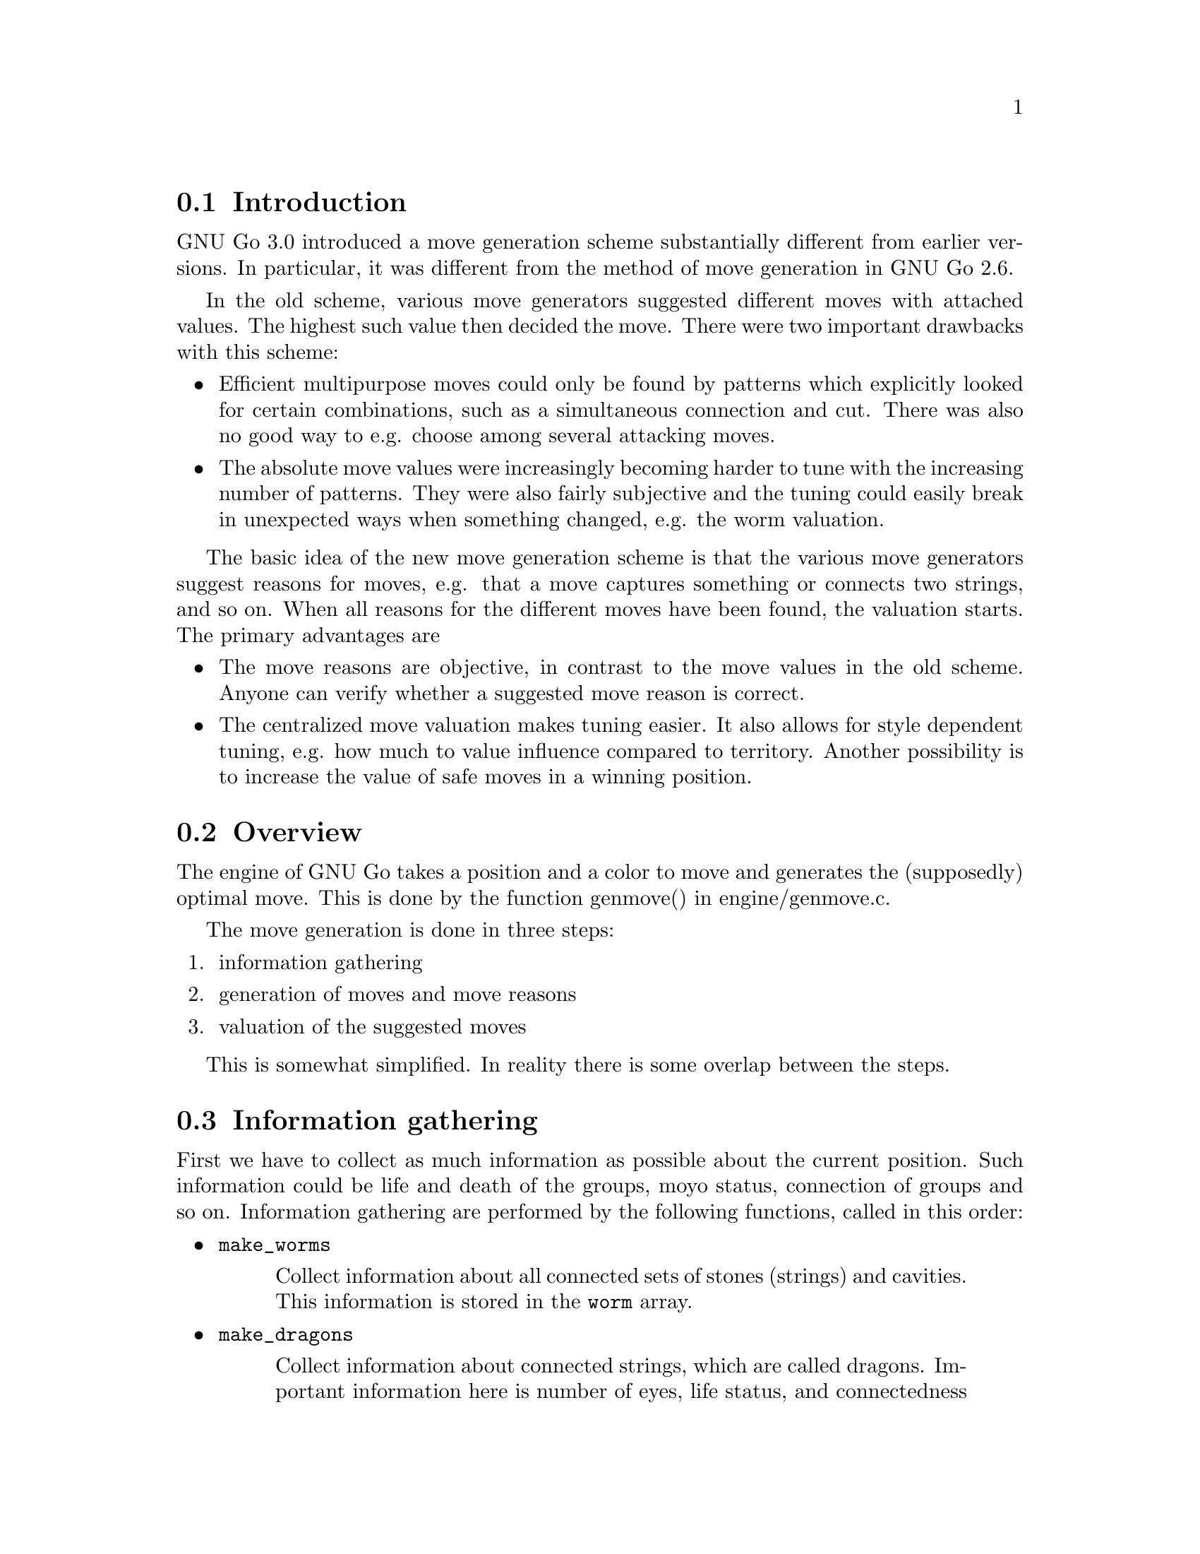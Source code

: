 
@menu
* MG Intro::                    Introduction.
* MG Overview ::                Overview.
* MG Info::                     Information gathering.
* MG Reasons::                  Generation of move reasons.
* MG Details::                  Detailed Descriptions of Move Reasons
* Valuation:: 			Valuating the moves
* Move Generation Functions::   Move Generation Functions
* Move Valuation Functions::	Move Valuation Functions
* End Game::			Endgame move generation
@end menu

@node MG Intro, MG Overview, Move Generation, Move Generation
@comment  node-name,  next,  previous,  up
@section Introduction

GNU Go 3.0 introduced a move generation scheme substantially different
from earlier versions. In particular, it was different from the method of move
generation in GNU Go 2.6.

In the old scheme, various move generators suggested different moves with
attached values. The highest such value then decided the move. There were two
important drawbacks with this scheme:

@itemize @bullet
@item 
Efficient multipurpose moves could only be found by patterns which
explicitly looked for certain combinations, such as a simultaneous
connection and cut. There was also no good way to e.g. choose among
several attacking moves.

@item
The absolute move values were increasingly becoming harder to tune with
the increasing number of patterns. They were also fairly subjective and
the tuning could easily break in unexpected ways when something changed,
e.g. the worm valuation.
@end itemize

The basic idea of the new move generation scheme is that the various
move generators suggest reasons for moves, e.g. that a move captures
something or connects two strings, and so on. When all reasons for the
different moves have been found, the valuation starts. The primary
advantages are

@itemize @bullet
@item
The move reasons are objective, in contrast to the move values in
the old scheme. Anyone can verify whether a suggested move reason is
correct.

@item
The centralized move valuation makes tuning easier. It also allows
for style dependent tuning, e.g. how much to value influence
compared to territory. Another possibility is to increase the value
of safe moves in a winning position.
@end itemize

@node MG Overview, MG Info, MG Intro, Move Generation
@comment  node-name,  next,  previous,  up
@section Overview

The engine of GNU Go takes a position and a color to move and
generates the (supposedly) optimal move. This is done by the function
genmove() in engine/genmove.c.

The move generation is done in three steps:

@enumerate
@item information gathering
@item generation of moves and move reasons
@item valuation of the suggested moves
@end enumerate

This is somewhat simplified. In reality there is some overlap between
the steps.

@node MG Info, MG Reasons, MG Overview, Move Generation
@comment  node-name,  next,  previous,  up
@section Information gathering

First we have to collect as much information as possible about the
current position. Such information could be life and death of the
groups, moyo status, connection of groups and so on. Information
gathering are performed by the following functions, called in this
order:

@itemize @bullet
@item @code{make_worms}
@quotation
Collect information about all connected sets of stones
(strings) and cavities.  This information is stored in
the @code{worm} array.
@end quotation
@item @code{make_dragons}
@quotation
Collect information about connected strings, which are
called dragons.  Important information here is number
of eyes, life status, and connectedness between
strings. The information is stored in the arrays
@code{dragon} but also in @code{dragon2}. @end quotation
@end itemize

@xref{Examining the Position}, for a more exact itinerary of the
information-gathering portion of the move-generation proces.

@xref{Worms and Dragons}, for more detailed documentation about 
@code{make_worms} and @code{make_dragons}.

@node MG Reasons, MG Details, MG Info, Move Generation
@comment  node-name,  next,  previous,  up
@section Generation of move reasons

Each move generator suggests a number of moves.  It justifies each move
suggestion with one or move @dfn{move reasons}.  These move reasons
are collected at each intersection where the moves are suggested for
later valuation.  A partial list of of move reasons considered by GNU
Go are:

@table @code
@item ATTACK_MOVE
@itemx DEFEND_MOVE
Attack or defend a worm.
@item ATTACK_THREAT_MOVE
@itemx DEFEND_THREAT_MOVE
Threaten to attack or defend a worm.
@item NON_ATTACK_MOVE
@itemx NON_DEFEND_MOVE
a non-attacking or non-defending move.
@item ATTACK_EITHER_MOVE
a move that attacks either on of two worms.
@item DEFEND_BOTH_MOVE
a move that simultaneously defends two worms.
@item CONNECT_MOVE
@itemx CUT_MOVE
Connect or cut two worms.
@item ANTISUJI_MOVE
Declare an antisuji or forbidden move.
@item SEMEAI_MOVE
@itemx SEMEAI_THREAT
Win or threaten to win a semeai.
@item EXPAND_TERRITORY_MOVE
@itemx BLOCK_TERRITORY_MOVE
a move that expands our territory or blocks opponents expansion.
@item EXPAND_MOYO_MOVE
a move expanding a moyo.
@item VITAL_EYE_MOVE
a vital point for life and death.
@item STRATEGIC_ATTACK_MOVE
@itemx STRATEGIC_DEFEND_MOVE
Moves added by 'a' and 'd' class patterns (@pxref{Pattern Classification})
which (perhaps intangibly) attack or defend a dragon.
@item OWL_ATTACK_MOVE
@itemx OWL_DEFEND_MOVE
an owl attack or defense move.
@item OWL_ATTACK_THREAT
@itemx OWL_DEFEND_THREAT
a threat to owl attack or defend a group.
@item OWL_PREVENT_THREAT
a move to remove an owl threat.
@item UNCERTAIN_OWL_ATTACK
@itemx UNCERTAIN_OWL_DEFENSE
an uncertain owl attack or defense.
@item MY_ATARI_ATARI_MOVE
a move that starts a chain of ataris, eventually leading to a
capture.
@item YOUR_ATARI_ATARI_MOVE
a move that if played by the opponent starts a chain of ataris for the
opponent, leading to capture, which is also a safe move for us. Preemptively
playing such a move almost always defends the threat.
@end table

See @file{engine/move_reasons.h} for the full of move reasons.

@strong{NOTE:} Some of these are reasons for @strong{not} playing a move.

More detailed discussion of these move reasons will be found in the
next section.

@node MG Details, Valuation, MG Reasons, Move Generation
@section Detailed Descriptions of various Move Reasons

@menu
* Attack and Defense::             Worm Attack and Defense
* Threats to Attack or Defend::    Worm Threats
* Non-Working Moves::              Marking attacks and defenses as failing
* Multi Attack or Defense::        Combined Attacks and Defenses
* Cutting and Connecting::         Cutting and Connecting moves
* Semeai::                         Semeai winning moves
* Making eyes::                    Vital eye moves
* Antisuji moves::                 Never play these!
* Territorial moves::              Block or expand territory
* Owl attack and defense::         Owl Attack and Defense
* Combination Attacks::            Coordinated threats such as double ataris
@end menu

@node Attack and Defense, Threats to Attack or Defend, , MG Details
@comment  node-name,  next,  previous,  up
@subsection Attacking and defending moves

A move which tactically captures a worm is called an @dfn{attack move} and a
move which saves a worm from being tactically captured is called a
@dfn{defense move}. It is understood that a defense move can only exist if
the worm can be captured, and that a worm without defense only is
attacked by moves that decrease the liberty count or perform necessary
backfilling.

It is important that all moves which attack or defend a certain string
are found, so that the move generation can make an informed choice
about how to perform a capture, or find moves which capture and/or
defend several worms.

Attacking and defending moves are first found in @code{make_worms} while it
evaluates the tactical status of all worms, although this step only
gives one attack and defense (if any) move per worm. Immediately
after, still in @code{make_worms}, all liberties of the attacked worms are
tested for additional attack and defense moves. More indirect moves
are found by @code{find_attack_patterns} and @code{find_defense_patterns},
which match the A (attack) and D (defense) class patterns in
@file{patterns/attack.db} and @file{patterns/defense.db} As a final step, all
moves which fill some purpose at all are tested whether they additionally
attacks or defends some worm. (Only unstable worms are analyzed.)

@node Threats to Attack or Defend, Non-Working Moves , Attack and Defense, MG Details
@comment  node-name,  next,  previous,  up
@subsection Threats to Attack or Defend

A threat to attack a worm, but where the worm can be defended is used as
a secondary move reason.  This move reason can enhance the value of a
move so that it becomes sente.  A threatening move without any other
justification can also be used as a ko threat.  The same is true for a
move that threatens defense of a worm, but where the worm can still be
captured if the attacker doesn't tenuki.

Threats found by the owl code are called @strong{owl threats} and they
have their own owl reasons.

@node Non-Working Moves , Multi Attack or Defense, Threats to Attack or Defend, MG Details
@comment  node-name,  next,  previous,  up
@subsection Not working attack and defense moves

The tactical reading may come up with ineffective attacks or defenses
occasionally. When these can be detected by patterns, it's possible to
cancel the attack and/or defense potential of the moves by using these
move reasons. This can only be done by action lines in the patterns.

@node Multi Attack or Defense, Cutting and Connecting, Non-Working Moves , MG Details
@comment  node-name,  next,  previous,  up
@subsection Multiple attack or defense moves

Sometimes a move attacks at least one of a number of worms or
simultaneously defends all of several worms. These moves are noted
by their own move reasons.

@node Cutting and Connecting, Semeai, Multi Attack or Defense, MG Details
@comment  node-name,  next,  previous,  up
@subsection Cutting and connecting moves

Moves which connect two distinct dragons are called @code{connecting moves}.
Moves which prevent such connections are called @dfn{cutting moves}. Cutting
and connecting moves are primarily found by pattern matching, the @code{C}
and @code{B} class patterns.

A second source of cutting and connecting moves comes from the attack
and defense of cutting stones. A move which attacks a worm
automatically counts as a connecting move if there are multiple
dragons adjacent to the attacked worm. Similarly a defending move
counts as a cutting move. The action taken when a pattern of
this type is found is to induce a connect or cut move reason.

When a cut or connect move reason is registered, the involved dragons
are of course stored. Thus the same move may cut and/or connect
several pairs of dragons.

@node Semeai, Making eyes, Cutting and Connecting, MG Details
@comment  node-name,  next,  previous,  up
@subsection Semeai winning moves

A move which is necessary to win a capturing race is called a @dfn{semeai
move}. These are similar to attacking moves, except that they involve
the simultaneous attack of one worm and the defense of another. As for
attack and defense moves, it's important that all moves which win a
semeai are found, so an informed choice can be made between them.

Semeai move reasons should be set by the semeai module. However this
has not been implemented yet. One might also wish to list moves
which increase the lead in a semeai race (removes ko threats) for use
as secondary move reasons. Analogously if we are behind in the race.

@node  Making eyes, Antisuji moves, Semeai, MG Details
@comment  node-name,  next,  previous,  up
@subsection Making or destroying eyes

A move which makes a difference in the number of eyes produced from an
eye space is called an @dfn{eye move}. It's not necessary that the eye is
critical for the life and death of the dragon in question, although it
will be valued substantially higher if this is the case. As usual it's
important to find all moves that change the eye count.

(This is part of what eye_finder was doing. Currently it only finds
one vital point for each unstable eye space.)

@node  Antisuji moves, Territorial moves, Making eyes, MG Details
@comment  node-name,  next,  previous,  up
@subsection Antisuji moves

Moves which are locally inferior or for some other reason must not be
played are called @dfn{antisuji moves}. These moves are generated by pattern
matching. Care must be taken with this move reason as the move under
no circumstances will be played.

@node Territorial moves, Owl attack and defense, Antisuji moves, MG Details
@comment  node-name,  next,  previous,  up
@subsection Territorial moves

Any move that increases territory gets a move reason. These are
the block territory and expand territory move reasons. Such move
reasons are added by the @samp{b} and @samp{e} patterns in
@file{patterns/patterns.db}. Similarly the @samp{E} patterns attempt to
generate or mitigate an moyo, which is a region of influence not yet secure
territory, yet valuable. Such a pattern sets the ``expand moyo'' move
reason.

@node Owl attack and defense, Combination Attacks, Territorial moves, MG Details
@comment  node-name,  next,  previous,  up
@subsection Attacking and Defending Dragons

Just as the tactical reading code tries to determine when a worm
can be attacked or defended, the owl code tries to determine
when a dragon can get two eyes and live. The function @code{owl_reasons()}
generates the corresponding move reasons.

The owl attack and owl defense move reasons are self explanatory.

The owl attack threat reason is generated if owl attack on an
opponent's dragon fails but the owl code determines that the
dragon can be killed with two consecutive moves. The killing
moves are stored in @code{dragon[pos].owl_attack_point}
and @code{dragon[pos].owl_second_attack_point}.

Similarly if a friendly dragon is dead but two moves can revive it,
an owl defense threat move reason is generated.

The prevent threat reasons are similar but with the colors
reversed: if the opponent has an attack threat move then a
move which removes the threat gets a prevent threat move
reason.

The owl uncertain move reasons are generated when the owl
code runs out of nodes. In order to prevent the owl code from
running too long, a cap is put on the number of nodes one owl
read can generate. If this is exceeded, the reading is cut
short and the result is cached as usual, but marked uncertain.
In this case an owl uncertain move reason may be generated.
For example, if the owl code finds the dragon alive but is
unsure, a move to defend may still be generated.

@node Combination Attacks,  , Owl attack and defense, MG Details
@comment  node-name,  next,  previous,  up
@subsection Combination Attacks
@findex atari_atari

The function @code{atari_atari} tries to find a sequence of ataris
culminating in an unexpected change of status of any opponent string,
from @code{ALIVE} to @code{CRITICAL}. Once such a sequence of ataris
is found, it tries to shorten it by rejecting irrelevant moves.

@node Valuation, Move Generation Functions, MG Details, Move Generation
@comment  node-name,  next,  previous,  up
@section Valuation of suggested moves

At the end of the move generation process, the function
@code{value_move_reasons()} tries to assign values to the
moves for the purpose of selecting the best move. The
single purpose of the move valuation is to try to rank
the moves so that the best move gets the highest
score. In principle these values could be arbitrary,
but in order to make it easier to evaluate how well the
valuation performs, not to mention simplify the tuning,
we try to assign values which are consistent with the
usual methods of counting used by human Go players,
as explained for example in @emph{The Endgame} by Ogawa
and Davies.

Moves are valued with respect to five different criteria. These are

@itemize @bullet
@item territorial value
@item influence value
@item strategical value
@item shape value,
@item secondary value. 
@end itemize

All of these are floats and should be measured in terms of actual
points.

Territorial value is the amount of secure territory generated (or
saved) by the move. Attack and defense moves have territorial values
given by twice the number of stones in the worm plus adjacent empty
space.

Influence value is an estimation of the move's effect on the size of
potential territory and possibly ``area''. This is currently implemented by
using @code{delta_moyo_simple()}. This can probably be improved quite a
bit. If the move captures some stones, this fact should be taken into account
when computing moyo/area. Beginning with GNU Go 3.2, the influence
function plays an important role in estimating
territory (@pxref{Influence and Territory}).

Strategical value is a measure of the effect the move has on the
safety of all groups on the board. Typically cutting and connecting
moves have their main value here. Also edge extensions, enclosing
moves and moves towards the center have high strategical value. The
strategical value should be the sum of a fraction of the territorial
value of the involved dragons. The fraction is determined by the
change in safety of the dragon.

Shape value is a purely local shape analysis, which primarily is
intended to choose between moves having the same set of reasons. An
important role of this measure is to offset mistakes made by the
estimation of territorial and influence values. In open positions it's
often worth sacrificing a few points of (apparent) immediate profit to
make good shape. Shape value is implemented by pattern matching, the
Shape patterns.

Secondary value is given for move reasons which by themselves are not
sufficient to play the move. One example is to reduce the number of
eyes for a dragon that has several or to attack a defenseless worm.

When all these values have been computed, they are summed, possibly
weighted (secondary value should definitely have a small weight), into
a final move value. This value is used to decide the move.

@menu
* Territorial value::		  How much territory does a move gain
* Influence value::		  How much influence does a move gain
* Strategical value::             Strategical gains from a move
* Shape factor::		  Local shape
* Minimum Value::                 Minimum value
* Secondary Value::               Other, more indirect, gains from a move
* Threats and Followup Value::    Valuation of attack and defense threats
@end menu

@node Territorial value, Influence value, , Valuation
@comment  node-name,  next,  previous,  up
@subsection Territorial Value
@findex estimate_territorial_value

The algorithm for computing territorial value is in the function
@code{estimate_territorial_value}. As the name suggests, it seeks
to estimate the amount the move adds to secure territory.

This function examines every reason for the move and takes into account the
safety of different dragons. For example if the reason for the move is that it
attacks and kills a worm, no value is assigned if the worm is already DEAD. If
the worm is not DEAD the value of the move is twice the effective size of the
worm.

In addition to such additions to territory, if the move is
found to be a block or expanding move, the function
@code{influence_delta_territory} is consulted to find areas
where after the move the influence function becomes so strong
that these are counted as secure territory, or where the
influence function is sufficiently weakened that these are
removed from the secure territory of the opponent
(@pxref{Influential Functions}).

@node Influence value, Strategical value, Territorial value, Valuation
@comment  node-name,  next,  previous,  up
@subsection Influence Value
@findex estimate_influence_value

The function @code{estimate_influence_value} attempts to assign
a value to the influence a move. The functions
@code{influence_delta_strict_moyo}
@code{influence_delta_strict_area} are called to find areas
where after the move the influence function becomes strong
enough that these are counted as friendly moyo or area, or
which are taken away from the opponent's moyo or area
(@pxref{Influential Functions}).

@node Strategical value, Shape factor, Influence value, Valuation
@comment  node-name,  next,  previous,  up
@subsection Strategical Value

Strategical defense or attack reasons are assigned to any move
which matches a pattern of type @samp{a} or @samp{d}. These are
moves which in some (often intangible) way tend to help
strengthen or weaken a dragon. Of course strengthening a
dragon which is already alive should not be given much value,
but when the move reason is generated it is not necessary
to check its status or safety. This is done later, during
the valuation phase.

@node Shape factor, Minimum Value, Strategical value, Valuation
@comment  node-name,  next,  previous,  up
@subsection Shape Factor

In the value field of a pattern (@pxref{Pattern Values}) one may
specify a shape value. 

This is used to compute the shape factor, which multiplies the
score of a move. We take the largest positive contribution to
shape and add 1 for each additional positive contribution
found.  Then we take the largest negative contribution to
shape, and add 1 for each additional negative contribution. The
resulting number is raised to the power 1.05 to obtain the
shape factor.

The rationale behind this complicated scheme is that every
shape point is very significant. If two shape contributions
with values (say) 5 and 3 are found, the second contribution
should be devalued to 1. Otherwise the engine is too difficult
to tune since finding multiple contributions to shape can cause
significant overvaluing of a move.

@node Minimum Value, Secondary Value, Shape factor, Valuation
@comment  node-name,  next,  previous,  up
@subsection Minimum Value

A pattern may assign a minimum (and sometimes also a maximum) 
value. For example the Joseki patterns have values which are
prescribed in this way, or ones with a @code{value} field.
One prefers not to use this approach but in practice it is
sometimes needed.

In the fuseki, there are often several moves with identical minimum
value. GNU Go chooses randomly between such moves, which ensures
some indeterminacy of GNU Go's play. Later in the game, GNU Go's
genuine valuation of such a move is used as a secondary criterion.

@node Secondary Value, Threats and Followup Value, Minimum Value, Valuation
@comment  node-name,  next,  previous,  up
@subsection Secondary Value

Secondary move reasons are weighed very slightly. Such a move
can tip the scales if all other factors are equal.

@node Threats and Followup Value, , Secondary Value, Valuation
@subsection Threats and Followup Value

Followup value refers to value which may acrue if we get two
moves in a row in a local area. It is assigned by the function
@code{add_followup_value}, for example through the
@code{followup_value} autohelper macro.

Attack and defense threats, including owl threats are usually
given a small amount of weight, as is followup value.

If the largest move on the board is a ko which we cannot legally
take, then such a move becomes attractive as a ko threat and
the followup value or the value of the threat are taken in full.

@node Move Generation Functions, Move Valuation Functions, Valuation, Move Generation
@comment  node-name,  next,  previous,  up
@section Move Generation Functions

The following functions are defined in @file{move_reasons.c}.

@itemize @bullet
@item @code{void clear_move_reasons(void)}
@findex clear_move_reasons
@quotation
Initialize move reason data structures.
@end quotation
@item @code{void add_lunch(int eater, int food)}
@findex add_lunch
@quotation
See if a lunch is already in the list of lunches, otherwise add a new
entry. A lunch is in this context a pair of @code{eater} (a dragon) and
@code{food} (a worm).
@end quotation
@item @code{void remove_lunch(int eater, int food)}
@findex remove_lunch
@quotation
Remove a lunch from the list of lunches.  A lunch is in this context a
pair of @code{eater} (a dragon) and @code{food} (a worm).
@end quotation
@item @code{int move_reason_known(int pos, int type, int what)}
@findex move_reason_known
@quotation
Check whether a move reason already is recorded for a move.
Negative value for @code{what} means only match @code{type}.
@end quotation
@item @code{int attack_move_reason_known(int pos, int what)}
@findex attack_move_reason_known
@quotation
Check whether an attack move reason already is recorded for a move.
Negative value for @code{what} means only match @code{type}.
@end quotation
@item @code{int defense_move_reason_known(int pos, int what)}
@findex defense_move_reason_known
@quotation
Check whether a defense move reason already is recorded for a move.
Negative value for @code{what} means only match @code{type}.
@end quotation
@item @code{int owl_defense_move_reason_known(int pos, int what)}
@findex owl_defense_move_reason_known
@quotation
Check whether an owl defense move reason already is recorded for a move.
Negative value for @code{what} means only match @code{type}.
@end quotation
@item @code{void add_attack_move(int pos, int ww, int code)}
@findex add_attack_move
@quotation
Add to the reasons for the move at @code{pos} that it attacks the worm
at @code{ww}.
@end quotation
@item @code{void add_defense_move(int pos, int ww, int code)}
@findex add_defense_move
@quotation
Add to the reasons for the move at @code{pos} that it defends the worm
at @code{ww}.
@end quotation
@item @code{void add_attack_threat_move(int pos, int ww, int code)}
@findex add_attack_threat_move
@quotation
Add to the reasons for the move at @code{pos} that it threatens to
attack the worm at @code{ww}.
@end quotation
@item @code{void remove_attack_threat_move(int pos, int ww)}
@findex remove_attack_threat_move
@quotation
Remove an attack threat move reason.
@end quotation
@item @code{void add_defense_threat_move(int pos, int ww, int code)}
@findex add_defense_threat_move
@quotation
Add to the reasons for the move at @code{pos} that it defends the worm
at @code{ww}.
@end quotation
@item @code{int get_attack_threats(int pos, int max_strings, int strings[])}
@findex get_attack_threats
@quotation
Report all, or up to max_strings, strings that are threatened 
at @code{pos}.
@end quotation
@item @code{int get_defense_threats(int pos, int max_strings, int strings[])}
@findex get_defense_threats
@quotation
Report all, or up to max_strings, strings that might be defended 
at @code{pos}.
@end quotation
@item @code{int get_biggest_owl_target(int pos)}
@findex get_biggest_owl_target
@quotation
Report the biggest dragon that is owl-affected (possibily with ko)
by a move at @code{pos}.
@end quotation
@item @code{void add_connection_move(int pos, int dr1, int dr2)}
@findex add_connection_move
@quotation
Add to the reasons for the move at @code{pos} that it connects the
dragons at @code{dr1} and @code{dr2}. Require that the dragons are
distinct.
@end quotation
@item @code{void add_cut_move(int pos, int dr1, int dr2)}
@findex add_cut_move
@quotation
Add to the reasons for the move at @code{pos} that it cuts the
dragons at @code{dr1} and @code{dr2}. Require that the dragons are
distinct.
@end quotation
@item @code{void add_antisuji_move(int pos)}
@findex add_antisuji_move
@quotation
Add to the reasons for the move at (pos that it is an anti-suji.
This means that it is a locally inferior move, or for some other reason,
must @strong{not} be played.
@end quotation
@item @code{void add_semeai_move(int pos, int dr)}
@findex add_semeai_move
@quotation
Add to the reasons for the move at @code{pos} that it wins the
dragon (friendly or not) at @code{dr} in semeai. Since it is
possible that in some semeai one player can kill but the
other can only make seki, it is possible that one dragon
is already alive in seki. Therefore separate move reasons
must be added for the two dragons.
@end quotation
@item @code{void add_semeai_threat(int pos, int dr)}
@findex add_semeai_threat
@quotation
Add to the reasons for the move at @code{pos} that given two
moves in a row a move here can win the dragon (friendly or
not) at @code{dr} in semeai. Such a move can be used as a 
ko threat, and it is also given some value due to uncertainty
in the counting of liberties.
@end quotation
@item @code{void add_vital_eye_move(int pos, int eyespace, int color)}
@findex add_vital_eye_move
@quotation
Add to the reasons for the move at @code{pos} that its the vital
point for the eye space at @code{eyespace} of @code{color}.
@end quotation
@item @code{void add_either_move(int pos, int reason1, int target1, int reason2, int target2)}
@findex add_either_move
@quotation
Add to the reasons for the move at @code{pos} that it will accomplish
one of two things: either @code{reason1} on @code{target1} or
@code{reason2} on @code{target2}. At this time, @code{reason} can only
be @code{ATTACK_STRING}. More reasons will be implemented in the future.
@end quotation
@item @code{void add_all_move(int pos, int reason1, int target1, int reason2, int target2)}
@findex add_all_move
@quotation
Add to the reasons for the move at @code{pos} that it will accomplish
both of two things: @code{reason1} on @code{target1} and @code{reason2} on 
@code{target2}. At this time, @code{reason} can only be @code{DEFEND_STRING}.
More reasons will be implemented in the future.
@end quotation
@item @code{void add_block_territory_move(int pos)}
@findex add_block_territory_move
@quotation
Add to the reasons for the move at @code{pos} that it secures
territory by blocking.
@end quotation
@item @code{void add_block_territory_move(int pos)}
@findex add_block_territory_move
@quotation
Add to the reasons for the move at @code{pos} that it secures
territory by blocking.
@end quotation
@item @code{void add_expand_territory_move(int pos)}
@findex add_expand_territory_move
@quotation
Add to the reasons for the move at @code{pos} that it expands
territory.
@end quotation
@item @code{void add_expand_moyo_move(int pos) }
@findex add_expand_moyo_move
@quotation
Add to the reasons for the move at @code{pos} that it expands moyo.
@end quotation
@item @code{void add_shape_value(int pos, float value)}
@findex add_shape_value
@quotation
This function is called when a shape value for the move at @code{pos}
is found. We keep track of the largest positive shape value found, and the
total number of positive contributions, as well as the largest
negative shape value found, and the total number of negative
shape contributions.
@end quotation
@item @code{void add_worthwhile_threat_move(int pos)}
@findex add_worthwhile_threat_move
@quotation
Flag that this move is worthwhile to play as a pure threat move.
@end quotation
@item @code{float compute_shape_factor(int pos) }
@findex compute_shape_factor
@quotation
This function computes the shape factor, which multiplies the score of
a move. We take the largest positive contribution to shape and add 1
for each additional positive contribution found. Then we take the
largest negative contribution to shape, and add 1 for each additional
negative contribution. The resulting number is raised to the power
1.05. The rationale behind this complicated scheme is that every shape
point is very significant. If two shape contributions with values
(say) 5 and 3 are found, the second contribution should be devalued to
1. Otherwise the engine is too difficult to tune since finding
multiple contributions to shape can cause significant overvaluing of a
move.
@end quotation
@item @code{void add_strategical_attack_move(int pos, int dr)}
@findex add_strategical_attack_move
@quotation
Add to the reasons for the move at @code{pos} that it attacks
the dragon @code{dr} on a strategical level.
@end quotation
@item @code{void add_strategical_defense_move(int pos, int dr)}
@findex add_strategical_defense_move
@quotation
Add to the reasons for the move at @code{pos} that it defends
the dragon @code{dr} on a strategical level.
@end quotation
@item @code{void add_owl_attack_move(int pos, int dr, int code)}
@findex add_owl_attack_move
@quotation
Add to the reasons for the move at @code{pos} that the owl
code reports an attack on the dragon @code{dr}.
@end quotation
@item @code{void add_owl_defense_move(int pos, int dr, int code)}
@findex add_owl_defense_move
@quotation
Add to the reasons for the move at @code{pos} that the owl
code reports a defense of the dragon @code{dr}.
@end quotation
@item @code{void add_owl_attack_threat_move(int pos, int dr, int code)}
@findex add_owl_attack_threat_move
@quotation
Add to the reasons for the move at @code{pos} that the owl
code reports a move threatening to attack the dragon enemy @code{dr}.
That is, if the attacker is given two moves in a row, @code{pos}
can be the first move.
@end quotation
@item @code{void add_owl_uncertain_defense_move(int pos, int dr)}
@findex add_owl_uncertain_defense_move
@quotation
The owl code found the friendly dragon alive, or the unfriendly dragon
dead, and an extra point of attack or defense was found, so this might be a
good place to play.
@end quotation
@item @code{void add_owl_uncertain_attack_move(int pos, int dr)}
@findex add_owl_uncertain_attack_move
@quotation
The owl code found the opponent dragon alive, or the friendly
dragon dead, but was uncertain, and this move reason propose
an attack or defense which is expected to fail but might succeed.
@end quotation
@item @code{void add_owl_defense_threat_move(int pos, int dr, int code)}
@findex add_owl_defense_threat_move
@quotation
Add to the reasons for the move at @code{pos} that the owl
code reports a move threatening to rescue the dragon @code{dr}.
That is, if the defender is given two moves in a row, @code{pos}
can be the first move.
@end quotation
@item @code{void add_my_atari_atari_move(int pos, int size)}
@findex add_my_atari_atari_move
@quotation
Add to the reasons for the move at @code{pos} that it captures
at least one of a set of worms which individually are tactically
safe (such as a double atari). Only one such move reason is
permitted per move.
@end quotation
@item @code{void add_your_atari_atari_move(int pos, int size)}
@findex add_your_atari_atari_move
@quotation
Add to the reasons for the move at @code{pos} that it stops a
combination attack for the opponent.
@end quotation
@item @code{void add_owl_prevent_threat_move(int pos, int dr) }
@findex add_owl_prevent_threat_move
@quotation
Add to the reasons for the move at @code{pos} that the owl code reports a
move threatening to defend the dragon enemy @code{dr}, and that @code{pos} is a
move which attacks the dragon.  That is, if the defender is given two
moves in a row, @code{pos} can be the first move. Hopefully playing at
@code{pos} makes it harder for the dragon to live.
@end quotation
@item @code{void add_followup_value(int pos, float value)}
@findex add_followup_value
@quotation
Add value of followup moves.
@end quotation
@item @code{void add_reverse_followup_value(int pos, float value)}
@findex add_reverse_followup_value
@quotation
Add value of inverse followup moves.
@end quotation
@item @code{int set_minimum_move_value(int pos, float value)}
@findex set_minimum_move_value
@quotation
Set a minimum allowed value for the move.
@end quotation
@item @code{void set_minimum_territorial_value(int pos, float value)}
@findex set_minimum_territorial_value
@quotation
Set a minimum allowed territorial value for the move.
@end quotation
@item @code{void set_maximum_territorial_value(int pos, float value)}
@findex set_maximum_territorial_value
@quotation
Set a maximum allowed territorial value for the move.
@end quotation
@item @code{void add_replacement_move(int from, int to)}
@findex add_replacement_move
@quotation
Add a point redistribution rule, sending the points from @code{from}
to @code{to}.
@end quotation
@item @code{void get_saved_worms(int pos, int saved[BOARDMAX])}
@findex get_saved_worms
@quotation
Find worms rescued by a move at @code{pos}.
@end quotation
@item @code{void get_saved_dragons(int pos, int saved[BOARDMAX])}
@findex get_saved_dragons
@quotation
Find dragons rescued by a move at @code{pos}.
@end quotation
@item @code{void list_move_reasons(int color)}
@findex list_move_reasons
@quotation
List the move reasons for @code{color}.
@end quotation
@item @code{void discard_redundant_move_reasons(int pos)}
@findex discard_redundant_move_reasons
@quotation
This function checks the list of move reasons for redundant move
reasons and marks them accordingly in their status field.
@end quotation
@item @code{int is_antisuji_move(int pos)}
@findex is_antisuji_move
@quotation
Look through the move reasons to see whether @code{pos} is an antisuji move.
@end quotation
@item @code{int move_connects_strings(int pos, int color)}
@findex move_connects_strings
@quotation
Count how many distinct strings are (solidly) connected by the move
at @code{pos}. Add a bonus for strings with few liberties. Also add
bonus for opponent strings put in atari or removed.
@end quotation
@item @code{int move_reasons_confirm_safety(int move, int color, int minsize)}
@findex move_reasons_confirm_safety
@quotation
Find saved dragons and worms, then call @code{confirm_safety()}.
@end quotation
@end itemize

@node Move Valuation Functions, End Game, Move Generation Functions, Move Generation
@comment  node-name,  next,  previous,  up
@section Move Valuation Functions

The file @file{value_moves.c} contains the function
@code{int review_move_reasons(int *the_move, float *val, int color,
float pure_threat_value, float score)} which assigns values to all the
moves.  The parameter pure_threat_value is the value assigned to a move
which only threatens to capture or kill something. The reason for
playing these is that the move may be effective because we have
misevaluated the dangers or because the opponent misplays.

Apart from this function, the functions in this file are declared
static. However they are so important that we document many of them
here.

@itemize @bullet
@item @code{static void find_more_attack_and_defense_moves(int color)}
@findex find_more_attack_and_defense_moves
@quotation
Test all moves which defend, attack, connect or cut to see if they
also attack or defend some other worm.
@end quotation
@item @code{static void find_more_owl_attack_and_defense_moves(int color)}
@findex find_more_owl_attack_and_defense_moves
@quotation
Test certain moves to see whether they (too) can owl attack or
defend an owl critical dragon. Tested moves are
@enumerate
@item Strategical attacks or defenses for the dragon.
@item Vital eye points for the dragon.
@item Tactical attacks or defenses for a part of the dragon.
@item Moves connecting the dragon to something else.
@end enumerate
@end quotation
@item @code{static int strategically_sound_defense(int aa, int tt)}
@findex strategically_sound_defense
@quotation
It's often bad to run away with a worm that is in a strategically
weak position. This function gives heuristics for determining
whether a move at @code{tt} to defend the worm @code{aa} is
strategically sound.
@end quotation
@item @code{static void induce_secondary_move_reasons(int color)}
@findex induce_secondary_move_reasons
@quotation
Any move that captures or defends a worm also connects or cuts
the surrounding dragons. Find these secondary move reasons.
We also let an owl attack count as a strategical defense of our
neighbors of the owl attacked dragon. We only do this for
tactically safe dragons, however, because otherwise the effects of
capturing has already been taken into account elsewhere.
@end quotation
@item @code{static void examine_move_safety(int color)}
@findex examine_move_safety
@quotation
Examine the strategical and tactical safety of the moves. This is
used to decide whether or not the stone should generate influence
when the move is evaluated. The idea is to avoid overestimating the
value of strategically unsafe defense moves and connections of dead
dragons. This sets the move.move_safety field.
@end quotation
@item @code{static float dragon_safety(int dr, int ignore_dead_dragons)}
@findex dragon_safety
@quotation
An attempt to estimate the safety of a dragon. Safety values are:
@itemize @minus
@item DEAD
@item ALIVE
@item CRITICAL
@item INESSENTIAL
@item TACTICALLY DEAD
@item WEAK
@item WEAKLY ALIVE
@item SEKI
@item STRONGLY ALIVE
@item INVINCIBLE
@item INSUBSTANTIAL
@end itemize
@end quotation
@item @code{static float connection_value(int dragona, int dragonb, int tt, float margin)}
@findex connection_value
@quotation
Strategical value of connecting (or cutting) the dragon at @code{dragona}
to the dragon at @code{dragonb}. Notice that this function is assymetric.
This is because @code{connection_value(a, b)} is intended to measure the
strategical value on the a dragon from a connection to the b dragon.
The parameter @code{margin} is the margin by which we are ahead.
If this exceeds 20 points we use the cautious impact values
which value connections more.  This is because we can afford
to waste a move making sure of safety. If the margin is between
0 and 20 points we interpret linearly between the two sets of
impact values. (See @file{value_moves.c} for more information.)
@end quotation
@item @code{static float adjusted_worm_attack_value(int pos, int ww)}
@findex adjusted_worm_attack_value
@quotation
Usually the value of attacking a worm is twice its effective size,
but when evaluating certain move reasons we need to adjust this to
take effects on neighbors into account, e.g. for an @code{ATTACK_EITHER}
move reason. This does not apply to the attack and defense move
reasons, however, because then the neighbors already have separate
attack or defense move reasons (if such apply).
If the worm has an adjacent (friendly) dead dragon we add its
value. At least one of the surrounding dragons must be alive. 
If not, the worm must produce an eye of sufficient size, and that 
should't be accounted for here.  As a guess, we suppose that
a critical dragon is alive for our purpose here.
On the other hand if it has an adjacent critical worm, and
if @code{pos} does not defend that worm, we subtract the value of the
worm, since @code{pos} may be defended by attacking that worm. We make at
most one adjustment of each type.
@end quotation
@item @code{static void estimate_territorial_value(int pos, int color, float score)}
@findex estimate_territorial_value
@quotation
Estimate the direct territorial value of a move at @code{pos}.
@end quotation
@item @code{static void estimate_strategical_value(int pos, int color, float score)}
@findex estimate_strategical_value
@quotation
Estimate the strategical value of a move at @code{pos}.
@end quotation
@item @code{static int compare_move_reasons(const void *p1, const void *p2)}
@findex compare_move_reasons
@quotation
Compare two move reasons, used for sorting before presentation.
@end quotation
@item @code{static float value_move_reasons(int pos, int color, float pure_threat_value, float score)}
@findex value_move_reasons
@quotation
Combine the reasons for a move at @code{pos} into a simple numerical value.
@end quotation
@item @code{static void value_moves(int color, float pure_threat_value, float score)}
@findex value_moves
@quotation
Loop over all possible moves and value the move reasons for each.
@end quotation
@item @code{static void print_top_moves(void)}
@findex print_top_moves
@quotation
Search through all board positions for the 10 highest valued
moves and print them.
@end quotation
@item @code{static void reevaluate_ko_threats(int ko_move, int color)}
@findex reevaluate_ko_threats
@quotation
This function is called if the biggest move on board was an illegal
ko capture.
@end quotation
@item @code{static void redistribute_points(void)}
@findex redistribute_points
@quotation
Redistribute points. When one move is declared a replacement for
another by a replacement move reason, the move values for the
inferior move are transferred to the replacement.
@end quotation
@end itemize

@node End Game,  , Move Valuation Functions, Move Generation
@comment  node-name,  next,  previous,  up
@section End Game

Endgame moves are generated just like any other move by GNU Go. In fact,
the concept of endgame does not exist explicitly, but if the largest
move initially found is worth 6 points or less, an extra set of patterns
in @file{endgame.db} is matched and the move valuation is redone.
